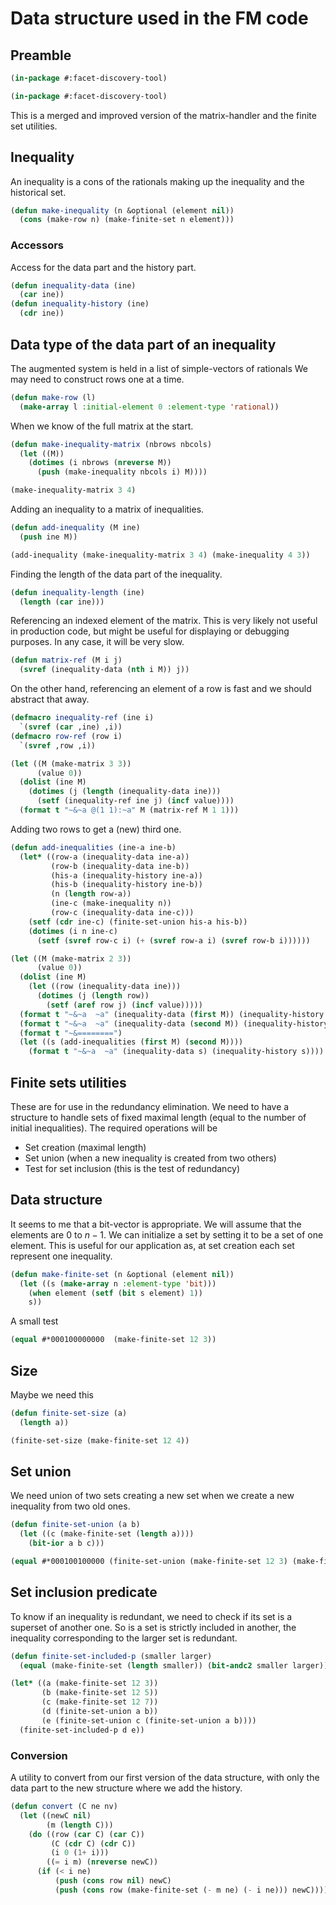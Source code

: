 * Data structure used in the FM code
** Preamble
   :PROPERTIES:
   :ID:       2456ed95-e292-4dcd-9c55-8104f2047047
   :END:
#+BEGIN_SRC lisp :tangle "data-structure.lisp"
(in-package #:facet-discovery-tool)
#+END_SRC
#+BEGIN_SRC lisp :tangle "finite-set.lisp"
(in-package #:facet-discovery-tool)
#+END_SRC

This is a merged and improved version of the matrix-handler and the
finite set utilities.

** Inequality
An inequality is a cons of the rationals making up the inequality and the historical set.
#+BEGIN_SRC lisp :tangle "data-structure.lisp" :package facet-discovery-tool
(defun make-inequality (n &optional (element nil))
  (cons (make-row n) (make-finite-set n element)))
#+END_SRC

#+RESULTS:
: MAKE-INEQUALITY

*** Accessors
Access for the data part and the history part.
#+BEGIN_SRC lisp :tangle "data-structure.lisp" :package facet-discovery-tool
  (defun inequality-data (ine)
    (car ine))
  (defun inequality-history (ine)
    (cdr ine))
#+END_SRC
#+RESULTS:
: INEQUALITY-HISTORY

** Data type of the data part of an inequality
The augmented system is held in a list of simple-vectors of rationals
We may need to construct rows one at a time.
#+BEGIN_SRC lisp :tangle "data-structure.lisp" :package facet-discovery-tool
  (defun make-row (l)
    (make-array l :initial-element 0 :element-type 'rational))
#+END_SRC

#+RESULTS:
: MAKE-ROW

When we know of the full matrix at the start.
#+BEGIN_SRC lisp :tangle "data-structure.lisp" :package facet-discovery-tool
  (defun make-inequality-matrix (nbrows nbcols)
    (let ((M))
      (dotimes (i nbrows (nreverse M))
        (push (make-inequality nbcols i) M))))
#+END_SRC

#+RESULTS:
: MAKE-INEQUALITY-MATRIX

#+BEGIN_SRC lisp :package facet-discovery-tool
(make-inequality-matrix 3 4)
#+END_SRC

#+RESULTS:
: ((#(0 0 0 0) . #*1000) (#(0 0 0 0) . #*0100) (#(0 0 0 0) . #*0010))

Adding an inequality to a matrix of inequalities.
#+BEGIN_SRC lisp :tangle "data-structure.lisp" :package facet-discovery-tool
  (defun add-inequality (M ine)
    (push ine M))
#+END_SRC

#+RESULTS:
: ADD-INEQUALITY

#+BEGIN_SRC lisp :package facet-discovery-tool
(add-inequality (make-inequality-matrix 3 4) (make-inequality 4 3))
#+END_SRC

#+RESULTS:
: ((#(0 0 0 0) . #*0001) (#(0 0 0 0) . #*1000) (#(0 0 0 0) . #*0100)
:  (#(0 0 0 0) . #*0010))

Finding the length of the data part of the inequality.
#+BEGIN_SRC lisp :package facet-discovery-tool :tangle "data-structure.lisp"
(defun inequality-length (ine)
  (length (car ine)))
#+END_SRC

#+RESULTS:
: INEQUALITY-LENGTH

Referencing an indexed element of the matrix. This is very likely not
useful in production code, but might be useful for displaying or
debugging purposes. In any case, it will be very slow.
#+BEGIN_SRC lisp :tangle "data-structure.lisp" :package facet-discovery-tool
  (defun matrix-ref (M i j)
    (svref (inequality-data (nth i M)) j))
#+END_SRC

#+RESULTS:
: MATRIX-REF

On the other hand, referencing an element of a row is fast and we
should abstract that away.
#+BEGIN_SRC lisp :tangle "data-structure.lisp" :package facet-discovery-tool
  (defmacro inequality-ref (ine i)
    `(svref (car ,ine) ,i))
  (defmacro row-ref (row i)
    `(svref ,row ,i))
#+END_SRC

#+RESULTS:
: ROW-REF

#+BEGIN_SRC lisp :results output :package facet-discovery-tool
  (let ((M (make-matrix 3 3))
        (value 0))
    (dolist (ine M)
      (dotimes (j (length (inequality-data ine)))
        (setf (inequality-ref ine j) (incf value))))
    (format t "~&~a @(1 1):~a" M (matrix-ref M 1 1)))
#+END_SRC

#+RESULTS:
: ((#(1 2 3) . #*100) (#(4 5 6) . #*010) (#(7 8 9) . #*001)) @(1 1):5

Adding two rows to get a (new) third one.
#+BEGIN_SRC lisp :tangle "data-structure.lisp" :package facet-discovery-tool
  (defun add-inequalities (ine-a ine-b)
    (let* ((row-a (inequality-data ine-a))
           (row-b (inequality-data ine-b))
           (his-a (inequality-history ine-a))
           (his-b (inequality-history ine-b))
           (n (length row-a))
           (ine-c (make-inequality n))
           (row-c (inequality-data ine-c)))
      (setf (cdr ine-c) (finite-set-union his-a his-b))
      (dotimes (i n ine-c)
        (setf (svref row-c i) (+ (svref row-a i) (svref row-b i))))))
#+END_SRC

#+RESULTS:
: ADD-INEQUALITIES

#+BEGIN_SRC lisp :results output :package facet-discovery-tool
  (let ((M (make-matrix 2 3))
        (value 0))
    (dolist (ine M)
      (let ((row (inequality-data ine)))
        (dotimes (j (length row))
          (setf (aref row j) (incf value)))))
    (format t "~&~a  ~a" (inequality-data (first M)) (inequality-history (first M)))
    (format t "~&~a  ~a" (inequality-data (second M)) (inequality-history (second M)) )
    (format t "~&========")
    (let ((s (add-inequalities (first M) (second M))))
      (format t "~&~a  ~a" (inequality-data s) (inequality-history s))))
#+END_SRC

#+RESULTS:
: #(1 2 3)  #*100
: #(4 5 6)  #*010
: ========
: #(5 7 9)  #*110

** Finite sets utilities

These are for use in the redundancy elimination.  We need to have a structure to handle sets of fixed maximal length (equal to the number of initial inequalities).  The required operations will be
- Set creation (maximal length)
- Set union (when a new inequality is created from two others)
- Test for set inclusion (this is the test of redundancy)

** Data structure
It seems to me that a bit-vector is appropriate. We will assume that
the elements are $0$ to $n-1$. We can initialize a set by setting it
to be a set of one element. This is useful for our application as, at
set creation each set represent one inequality.
#+BEGIN_SRC lisp :tangle "finite-set.lisp" :package facet-discovery-tool
  (defun make-finite-set (n &optional (element nil))
    (let ((s (make-array n :element-type 'bit)))
      (when element (setf (bit s element) 1))
      s))
#+END_SRC

#+RESULTS:
: MAKE-FINITE-SET

A small test
#+BEGIN_SRC lisp :package facet-discovery-tool
(equal #*000100000000  (make-finite-set 12 3))
#+END_SRC

#+RESULTS:
: T

** Size
Maybe we need this
#+BEGIN_SRC lisp :tangle "finite-set.lisp" :package facet-discovery-tool
  (defun finite-set-size (a)
    (length a))
#+END_SRC

#+RESULTS:
: FINITE-SET-SIZE

#+BEGIN_SRC lisp :package facet-discovery-tool
(finite-set-size (make-finite-set 12 4))
#+END_SRC

#+RESULTS:
: 12

** Set union
We need union of two sets creating a new set when we create a new
inequality from two old ones.
#+BEGIN_SRC lisp :tangle "finite-set.lisp" :package facet-discovery-tool
  (defun finite-set-union (a b)
    (let ((c (make-finite-set (length a))))
      (bit-ior a b c)))
#+END_SRC

#+RESULTS:
: FINITE-SET-UNION

#+BEGIN_SRC lisp :package facet-discovery-tool
(equal #*000100100000 (finite-set-union (make-finite-set 12 3) (make-finite-set 12 6)))
#+END_SRC

#+RESULTS:
: T

** Set inclusion predicate
To know if an inequality is redundant, we need to check if its set is
a superset of another one. So is a set is strictly included in
another, the inequality corresponding to the larger set is redundant.

#+BEGIN_SRC lisp :tangle "finite-set.lisp" :package facet-discovery-tool
  (defun finite-set-included-p (smaller larger)
    (equal (make-finite-set (length smaller)) (bit-andc2 smaller larger)))
#+END_SRC

#+RESULTS:
: FINITE-SET-INCLUDED-P

#+BEGIN_SRC lisp :package facet-discovery-tool
  (let* ((a (make-finite-set 12 3))
         (b (make-finite-set 12 5))
         (c (make-finite-set 12 7))
         (d (finite-set-union a b))
         (e (finite-set-union c (finite-set-union a b))))
    (finite-set-included-p d e))
#+END_SRC

#+RESULTS:
: T

*** Conversion
A utility to convert from our first version of the data structure,
with only the data part to the new structure where we add the history.

#+BEGIN_SRC lisp :tangle "finite-set.lisp" :package facet-discovery-tool
  (defun convert (C ne nv)
    (let ((newC nil)
          (m (length C)))
      (do ((row (car C) (car C))
           (C (cdr C) (cdr C))
           (i 0 (1+ i)))
          ((= i m) (nreverse newC))
        (if (< i ne)
            (push (cons row nil) newC)
            (push (cons row (make-finite-set (- m ne) (- i ne))) newC)))))
      
#+END_SRC

#+RESULTS:
: CONVERT

